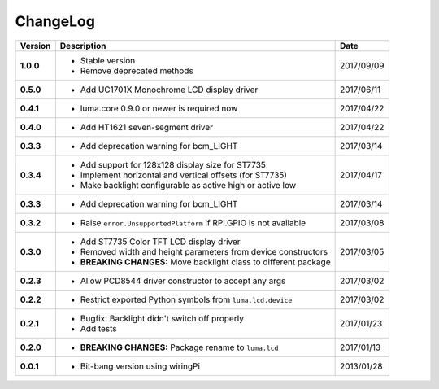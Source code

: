 ChangeLog
---------

+------------+---------------------------------------------------------------------+------------+
| Version    | Description                                                         | Date       |
+============+=====================================================================+============+
| **1.0.0**  | * Stable version                                                    | 2017/09/09 |
|            | * Remove deprecated methods                                         |            |
+------------+---------------------------------------------------------------------+------------+
| **0.5.0**  | * Add UC1701X Monochrome LCD display driver                         | 2017/06/11 |
+------------+---------------------------------------------------------------------+------------+
| **0.4.1**  | * luma.core 0.9.0 or newer is required now                          | 2017/04/22 |
+------------+---------------------------------------------------------------------+------------+
| **0.4.0**  | * Add HT1621 seven-segment driver                                   | 2017/04/22 |
+------------+---------------------------------------------------------------------+------------+
| **0.3.3**  | * Add deprecation warning for bcm_LIGHT                             | 2017/03/14 |
+------------+---------------------------------------------------------------------+------------+
| **0.3.4**  | * Add support for 128x128 display size for ST7735                   | 2017/04/17 |
|            | * Implement horizontal and vertical offsets (for ST7735)            |            |
|            | * Make backlight configurable as active high or active low          |            |
+------------+---------------------------------------------------------------------+------------+
| **0.3.3**  | * Add deprecation warning for bcm_LIGHT                             | 2017/03/14 |
+------------+---------------------------------------------------------------------+------------+
| **0.3.2**  | * Raise ``error.UnsupportedPlatform`` if RPi.GPIO is not available  | 2017/03/08 |
+------------+---------------------------------------------------------------------+------------+
| **0.3.0**  | * Add ST7735 Color TFT LCD display driver                           | 2017/03/05 |
|            | * Removed width and height parameters from device constructors      |            |
|            | * **BREAKING CHANGES:** Move backlight class to different package   |            |
+------------+---------------------------------------------------------------------+------------+
| **0.2.3**  | * Allow PCD8544 driver constructor to accept any args               | 2017/03/02 |
+------------+---------------------------------------------------------------------+------------+
| **0.2.2**  | * Restrict exported Python symbols from ``luma.lcd.device``         | 2017/03/02 |
+------------+---------------------------------------------------------------------+------------+
| **0.2.1**  | * Bugfix: Backlight didn't switch off properly                      | 2017/01/23 |
|            | * Add tests                                                         |            |
+------------+---------------------------------------------------------------------+------------+
| **0.2.0**  | * **BREAKING CHANGES:** Package rename to ``luma.lcd``              | 2017/01/13 |
+------------+---------------------------------------------------------------------+------------+
| **0.0.1**  | * Bit-bang version using wiringPi                                   | 2013/01/28 |
+------------+---------------------------------------------------------------------+------------+

